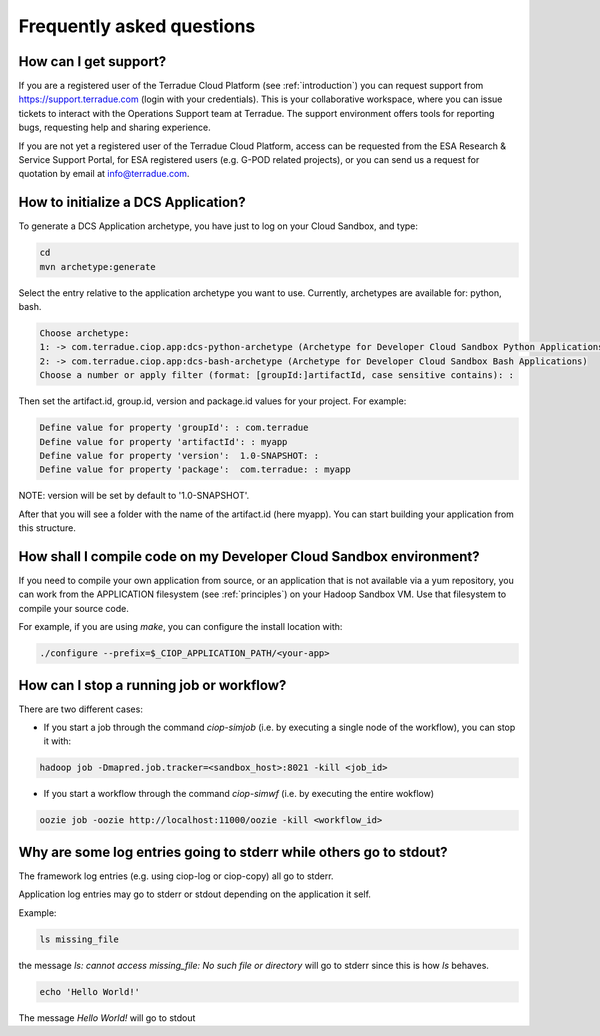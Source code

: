 Frequently asked questions
##########################

How can I get support?
------------------------------

If you are a registered user of the Terradue Cloud Platform (see :ref:`introduction`) you can request support from https://support.terradue.com (login with your credentials).
This is your collaborative workspace, where you can issue tickets to interact with the Operations Support team at Terradue. 
The support environment offers tools for reporting bugs, requesting help and sharing experience.

If you are not yet a registered user of the Terradue Cloud Platform,
access can be requested from the ESA Research & Service Support Portal, for ESA registered users (e.g. G-POD related projects),
or you can send us a request for quotation by email at info@terradue.com.

How to initialize a DCS Application?
------------------------------------

To generate a DCS Application archetype, you have just to log on your Cloud Sandbox, and type:

.. code-block:: console

  cd
  mvn archetype:generate

Select the entry relative to the application archetype you want to use.
Currently, archetypes are available for: python, bash.

.. code-block:: console

  Choose archetype:
  1: -> com.terradue.ciop.app:dcs-python-archetype (Archetype for Developer Cloud Sandbox Python Applications)
  2: -> com.terradue.ciop.app:dcs-bash-archetype (Archetype for Developer Cloud Sandbox Bash Applications)
  Choose a number or apply filter (format: [groupId:]artifactId, case sensitive contains): :

Then set the artifact.id, group.id, version and package.id values for your project. For example:

.. code-block:: console

  Define value for property 'groupId': : com.terradue
  Define value for property 'artifactId': : myapp
  Define value for property 'version':  1.0-SNAPSHOT: : 
  Define value for property 'package':  com.terradue: : myapp

NOTE: version will be set by default to '1.0-SNAPSHOT'.

After that you will see a folder with the name of the artifact.id (here myapp).
You can start building your application from this structure.

How shall I compile code on my Developer Cloud Sandbox environment?
-------------------------------------------------------------------

If you need to compile your own application from source, or an application that is not available via a yum repository, you can work from the APPLICATION filesystem (see :ref:`principles`) on your Hadoop Sandbox VM. 
Use that filesystem to compile your source code. 

For example, if you are using *make*, you can configure the install location with:

.. code-block:: console

  ./configure --prefix=$_CIOP_APPLICATION_PATH/<your-app>

How can I stop a running job or workflow?
------------------------------------------

There are two different cases:

* If you start a job through the command *ciop-simjob* (i.e. by executing a single node of the workflow), you can stop it with:

.. code-block:: console

  hadoop job -Dmapred.job.tracker=<sandbox_host>:8021 -kill <job_id>

* If you start a workflow through the command *ciop-simwf* (i.e. by executing the entire wokflow)

.. code-block:: console

  oozie job -oozie http://localhost:11000/oozie -kill <workflow_id>

Why are some log entries going to stderr while others go to stdout?
-----------------------------------------------------------------------------------------

The framework log entries (e.g. using ciop-log or ciop-copy) all go to stderr.

Application log entries may go to stderr or stdout depending on the application it self.

Example: 

.. code-block:: bash

  ls missing_file
  
the message *ls: cannot access missing_file: No such file or directory* will go to stderr since this is how *ls* behaves.

.. code-block:: bash

  echo 'Hello World!'
  
The message *Hello World!* will go to stdout

